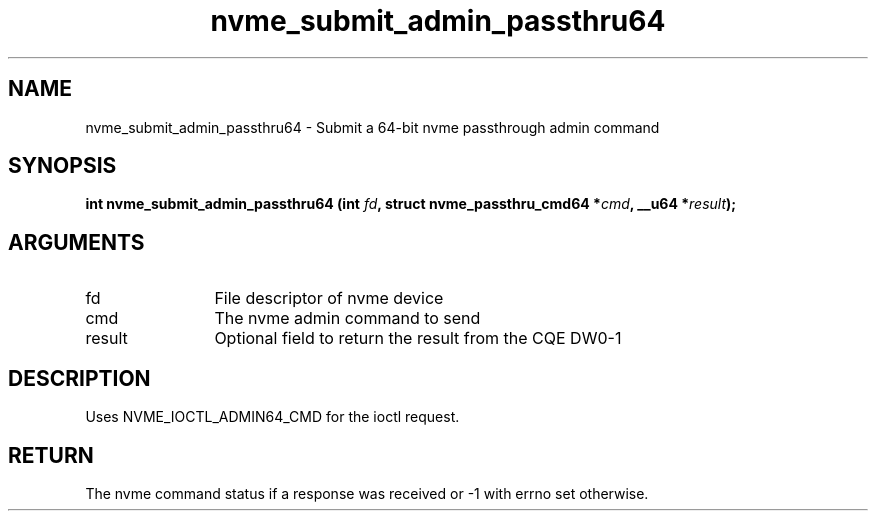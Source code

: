 .TH "nvme_submit_admin_passthru64" 2 "nvme_submit_admin_passthru64" "February 2020" "libnvme Manual"
.SH NAME
nvme_submit_admin_passthru64 \- Submit a 64-bit nvme passthrough admin command
.SH SYNOPSIS
.B "int" nvme_submit_admin_passthru64
.BI "(int " fd ","
.BI "struct nvme_passthru_cmd64 *" cmd ","
.BI "__u64 *" result ");"
.SH ARGUMENTS
.IP "fd" 12
File descriptor of nvme device
.IP "cmd" 12
The nvme admin command to send
.IP "result" 12
Optional field to return the result from the CQE DW0-1
.SH "DESCRIPTION"
Uses NVME_IOCTL_ADMIN64_CMD for the ioctl request.
.SH "RETURN"
The nvme command status if a response was received or -1
with errno set otherwise.

